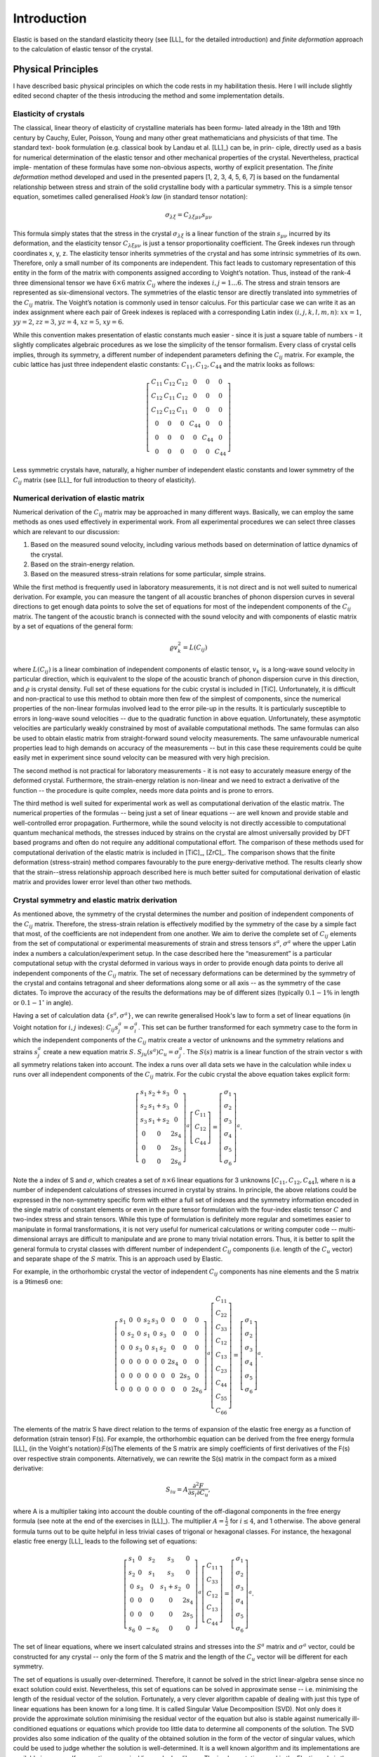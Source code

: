 Introduction
============

Elastic is based on the standard elasticity theory (see [LL]_ for the detailed
introduction) and *finite deformation* approach to the calculation of elastic 
tensor of the crystal.

Physical Principles
-------------------

I have described basic physical principles on which the code rests in my 
habilitation thesis. Here I will include slightly edited second chapter of the 
thesis introducing the method and some implementation details.

Elasticity of crystals
^^^^^^^^^^^^^^^^^^^^^^

The classical, linear theory of elasticity of crystalline materials has been formu-
lated already in the 18th and 19th century by Cauchy, Euler, Poisson, Young and
many other great mathematicians and physicists of that time. The standard text-
book formulation (e.g. classical book by Landau et al. [LL]_) can be, in prin-
ciple, directly used as a basis for numerical determination of the elastic tensor
and other mechanical properties of the crystal. Nevertheless, practical imple-
mentation of these formulas have some non-obvious aspects, worthy of explicit
presentation.
The *finite deformation* method developed and used in the presented papers [1,
2, 3, 4, 5, 6, 7] is based on the fundamental relationship between stress and strain
of the solid crystalline body with a particular symmetry. This is a simple tensor
equation, sometimes called generalised *Hook’s law* (in standard tensor notation):

.. math::
    \sigma_{\lambda\xi} = C_{\lambda\xi\mu\nu} s_{\mu\nu}

This formula simply states that the stress in the crystal
:math:`\sigma_{\lambda\xi}` is a linear function of the strain
:math:`s_{\mu\nu}` incurred by its deformation, and the elasticity tensor
:math:`C_{\lambda\xi\mu\nu}` is just a tensor proportionality coefficient. The
Greek indexes run through coordinates x, y, z. The elasticity tensor inherits
symmetries of the crystal and has some intrinsic symmetries of its own.
Therefore, only a small number of its components are independent. This fact
leads to customary representation of this entity in the form of the matrix with
components assigned according to Voight’s notation. Thus, instead of the rank-4
three dimensional tensor we have :math:`6 \times 6` matrix :math:`C_{ij}` where
the indexes :math:`i, j = 1 \ldots 6`. The stress and strain tensors are
represented as six-dimensional vectors. The symmetries of the elastic tensor are
directly translated into symmetries of the :math:`C_{ij}` matrix. The Voight’s
notation is commonly used in tensor calculus. For this particular case we can
write it as an index assignment where each pair of Greek indexes is replaced
with a corresponding Latin index :math:`(i, j, k, l, m, n)`: :math:`xx = 1`,
:math:`yy = 2`, :math:`zz = 3`, :math:`yz = 4`, :math:`xz = 5`, :math:`xy = 6`.

While this convention makes presentation of elastic constants much easier -
since it is just a square table of numbers - it slightly complicates algebraic
procedures as we lose the simplicity of the tensor formalism. Every class of
crystal cells implies, through its symmetry, a different number of independent
parameters defining the :math:`C_{ij}` matrix. 
For example, the cubic lattice has just three independent elastic constants:
:math:`C_{11}, C_{12}, C_{44}` and the matrix looks as follows:

.. math::
    \left[\begin{array}{cccccc}
    C_{11} & C_{12} & C_{12} & 0 & 0 & 0\\
    C_{12} & C_{11} & C_{12} & 0 & 0 & 0\\
    C_{12} & C_{12} & C_{11} & 0 & 0 & 0\\
    0 & 0 & 0 & C_{44} & 0 & 0\\
    0 & 0 & 0 & 0 & C_{44} & 0\\
    0 & 0 & 0 & 0 & 0 & C_{44}\end{array}\right]

Less symmetric crystals have, naturally, a higher number of independent elastic
constants and lower symmetry of the :math:`C_{ij}` matrix (see [LL]_ for full
introduction to theory of elasticity).

Numerical derivation of elastic matrix
^^^^^^^^^^^^^^^^^^^^^^^^^^^^^^^^^^^^^^

Numerical derivation of the :math:`C_{ij}` matrix may be approached in many
different ways. Basically, we can employ the same methods as ones used
effectively in experimental work. From all experimental procedures we can select
three classes which are relevant to our discussion:

#. Based on the measured sound velocity, including various methods based on determination of lattice dynamics of the crystal.
#. Based on the strain-energy relation.
#. Based on the measured stress-strain relations for some particular, simple strains.

While the first method is frequently used in laboratory measurements, it is not
direct and is not well suited to numerical derivation. For example, you can
measure the tangent of all acoustic branches of phonon dispersion curves in
several directions to get enough data points to solve the set of equations
for most of the independent components of the :math:`C_{ij}` matrix. The
tangent of the acoustic branch is connected with the sound velocity and with
components of elastic matrix by a set of equations of the general form:

.. math::
    \varrho v_{k}^{2}=L(C_{ij})

where :math:`L(C_{ij})` is a linear combination of independent components
of elastic tensor, :math:`v_{k}` is a long-wave sound velocity in particular
direction, which is equivalent to the slope of the acoustic branch
of phonon dispersion curve in this direction, and :math:`\varrho` is crystal
density. Full set of these equations for the cubic crystal is included
in [TiC]. Unfortunately, it is difficult and non-practical
to use this method to obtain more then few of the simplest of components,
since the numerical properties of the non-linear formulas involved
lead to the error pile-up in the results. It is particularly susceptible
to errors in long-wave sound velocities -- due to the quadratic function
in above equation. Unfortunately, these asymptotic velocities
are particularly weakly constrained by most of available computational
methods. The same formulas can also be used to obtain elastic matrix
from straight-forward sound velocity measurements. The same unfavourable
numerical properties lead to high demands on accuracy of the measurements
-- but in this case these requirements could be quite easily met in
experiment since sound velocity can be measured with very high precision. 

The second method is not practical for laboratory measurements - it is not easy
to accurately measure energy of the deformed crystal. Furthermore, the
strain-energy relation is non-linear and we need to extract a derivative of the
function -- the procedure is quite complex, needs more data points and is prone
to errors.

The third method is well suited for experimental work as well as computational
derivation of the elastic matrix. The numerical properties of the formulas --
being just a set of linear equations -- are well known and provide stable and
well-controlled error propagation. Furthermore, while the sound velocity is not
directly accessible to computational quantum mechanical methods, the stresses
induced by strains on the crystal are almost universally provided by DFT based
programs and often do not require any additional computational effort. The
comparison of these methods used for computational derivation of the elastic
matrix is included in [TiC]_, [ZrC]_. The comparison shows that the finite
deformation (stress-strain) method compares favourably to the pure
energy-derivative method. The results clearly show that the strain--stress
relationship approach described here is much better suited for computational
derivation of elastic matrix and provides lower error level than other two
methods.

Crystal symmetry and elastic matrix derivation
^^^^^^^^^^^^^^^^^^^^^^^^^^^^^^^^^^^^^^^^^^^^^^

As mentioned above, the symmetry of the crystal determines the number and
position of independent components of the :math:`C_{ij}` matrix. Therefore, the
stress-strain relation is effectively modified by the symmetry of the case by a
simple fact that most, of the coefficients are not independent from one another.
We aim to derive the complete set of :math:`C_{ij}` elements from the set of
computational or experimental measurements of strain and stress tensors
:math:`s^{a}`, :math:`\sigma^{a}` where the upper Latin index a numbers a
calculation/experiment setup. In the case described here the “measurement” is a
particular computational setup with the crystal deformed in various ways in
order to provide enough data points to derive all independent components of the
:math:`C_{ij}` matrix. The set of necessary deformations can be determined by
the symmetry of the crystal and contains tetragonal and sheer deformations along
some or all axis -- as the symmetry of the case dictates. To improve the
accuracy of the results the deformations may be of different sizes (typically
:math:`0.1-1\%` in length or :math:`0.1-1^{\circ}` in angle). 

Having a set of calculation data :math:`\{s^{a}, \sigma^{a}\}`, we can rewrite
generalised Hook's law to form a set of linear equations (in Voight notation for
:math:`i,j` indexes): :math:`C_{ij}s_{j}^{a}=\sigma_{i}^{a}`. This set can be
further transformed for each symmetry case to the form in which the independent
components of the :math:`C_{ij}` matrix create a vector of unknowns and the
symmetry relations and strains :math:`s_{j}^{a}` create a new equation matrix
:math:`S`. :math:`S_{ju}(s^{a})C_{u}=\sigma_{j}^{a}`. The :math:`S(s)` matrix is
a linear function of the strain vector s with all symmetry relations taken into
account. The index a runs over all data sets we have in the calculation while
index u runs over all independent components of the :math:`C_{ij}` matrix. For
the cubic crystal the above equation takes explicit form:

.. math::
    \left[\begin{array}{ccc}
    s_{1} & s_{2}+s_{3} & 0\\
    s_{2} & s_{1}+s_{3} & 0\\
    s_{3} & s_{1}+s_{2} & 0\\
    0 & 0 & 2s_{4}\\
    0 & 0 & 2s_{5}\\
    0 & 0 & 2s_{6}\end{array}\right]^{a}\left[\begin{array}{c}
    C_{11}\\
    C_{12}\\
    C_{44}\end{array}\right]=\left[\begin{array}{c}
    \sigma_{1}\\
    \sigma_{2}\\
    \sigma_{3}\\
    \sigma_{4}\\
    \sigma_{5}\\
    \sigma_{6}\end{array}\right]^{a}.

Note the a index of S and :math:`\sigma`, which creates a set of
:math:`n\times6` linear equations for 3 unknowns
:math:`\left[C_{11},C_{12},C_{44}\right]`, where n is a number of independent
calculations of stresses incurred in crystal by strains. In principle, the above
relations could be expressed in the non-symmetry specific form with either a
full set of indexes and the symmetry information encoded in the single matrix of
constant elements or even in the pure tensor formulation with the four-index
elastic tensor :math:`C` and two-index stress and strain tensors. While this
type of formulation is definitely more regular and sometimes easier to
manipulate in formal transformations, it is not very useful for numerical
calculations or writing computer code -- multi-dimensional arrays are difficult
to manipulate and are prone to many trivial notation errors. Thus, it is better
to split the general formula to crystal classes with different number of
independent :math:`C_{ij}` components (i.e. length of the :math:`C_{u}` vector)
and separate shape of the :math:`S` matrix. This is an approach used by Elastic. 

For example, in the orthorhombic crystal the vector of independent
:math:`C_{ij}` components has nine elements and the S matrix is a 9\times6 one:

.. math::
    \left[\begin{array}{ccccccccc}
    s_{1} & 0 & 0 & s_{2} & s_{3} & 0 & 0 & 0 & 0\\
    0 & s_{2} & 0 & s_{1} & 0 & s_{3} & 0 & 0 & 0\\
    0 & 0 & s_{3} & 0 & s_{1} & s_{2} & 0 & 0 & 0\\
    0 & 0 & 0 & 0 & 0 & 0 & 2s_{4} & 0 & 0\\
    0 & 0 & 0 & 0 & 0 & 0 & 0 & 2s_{5} & 0\\
    0 & 0 & 0 & 0 & 0 & 0 & 0 & 0 & 2s_{6}\end{array}\right]^{a}\left[\begin{array}{c}
    C_{11}\\
    C_{22}\\
    C_{33}\\
    C_{12}\\
    C_{13}\\
    C_{23}\\
    C_{44}\\
    C_{55}\\
    C_{66}\end{array}\right]=\left[\begin{array}{c}
    \sigma_{1}\\
    \sigma_{2}\\
    \sigma_{3}\\
    \sigma_{4}\\
    \sigma_{5}\\
    \sigma_{6}\end{array}\right]^{a}.

The elements of the matrix S have direct relation to the terms of expansion of
the elastic free energy as a function of deformation (strain tensor) F(s). For
example, the orthorhombic equation can be derived from the free energy formula
[LL]_ (in the Voight's notation):F(s)The elements of the S matrix are simply
coefficients of first derivatives of the F(s) over respective strain components.
Alternatively, we can rewrite the S(s) matrix in the compact form as a mixed
derivative: 

.. math::
    S_{iu}=A\frac{\partial^{2}F}{\partial s_{i}\partial C_{u}},

where A is a multiplier taking into account the double counting of the
off-diagonal components in the free energy formula (see note at the end of the
exercises in [LL]_). The multiplier :math:`A=\frac{1}{2}` for
:math:`i \leq 4`, and 1 otherwise. The above general formula turns out to be quite
helpful in less trivial cases of trigonal or hexagonal classes. For instance,
the hexagonal elastic free energy [LL]_ leads to the following set of equations:

.. math::
    \left[\begin{array}{ccccc}
    s_{1} & 0 & s_{2} & s_{3} & 0\\
    s_{2} & 0 & s_{1} & s_{3} & 0\\
    0 & s_{3} & 0 & s_{1}+s_{2} & 0\\
    0 & 0 & 0 & 0 & 2s_{4}\\
    0 & 0 & 0 & 0 & 2s_{5}\\
    s_{6} & 0 & -s_{6} & 0 & 0\end{array}\right]^{a}\left[\begin{array}{c}
    C_{11}\\
    C_{33}\\
    C_{12}\\
    C_{13}\\
    C_{44}\end{array}\right]=\left[\begin{array}{c}
    \sigma_{1}\\
    \sigma_{2}\\
    \sigma_{3}\\
    \sigma_{4}\\
    \sigma_{5}\\
    \sigma_{6}\end{array}\right]^{a}.

The set of linear equations, where we insert calculated strains and stresses
into the :math:`S^{a}` matrix and :math:`\sigma^{a}` vector, could be
constructed for any crystal -- only the form of the S matrix and the length of
the :math:`C_{u}` vector will be different for each symmetry. 

The set of equations is usually over-determined. Therefore, it
cannot be solved in the strict linear-algebra sense since no exact solution
could exist. Nevertheless, this set of equations can be solved in approximate
sense -- i.e. minimising the length of the residual vector of the solution.
Fortunately, a very clever algorithm capable of dealing with just this type of
linear equations has been known for a long time. It is called Singular Value
Decomposition (SVD). Not only does it provide the approximate solution
minimising the residual vector of the equation but also is stable against
numerically ill-conditioned equations or equations which provide too little data
to determine all components of the solution. The SVD provides also some
indication of the quality of the obtained solution in the form of the vector of
singular values, which could be used to judge whether the solution is
well-determined. It is a well known algorithm and its implementations are
available in every self-respecting numerical linear algebra library. The
implementation used in the Elastic code is the one included in the Scientific
Python library (SciPy).

Implementation
--------------

Elastic is implemented as an extension module to ASE system


